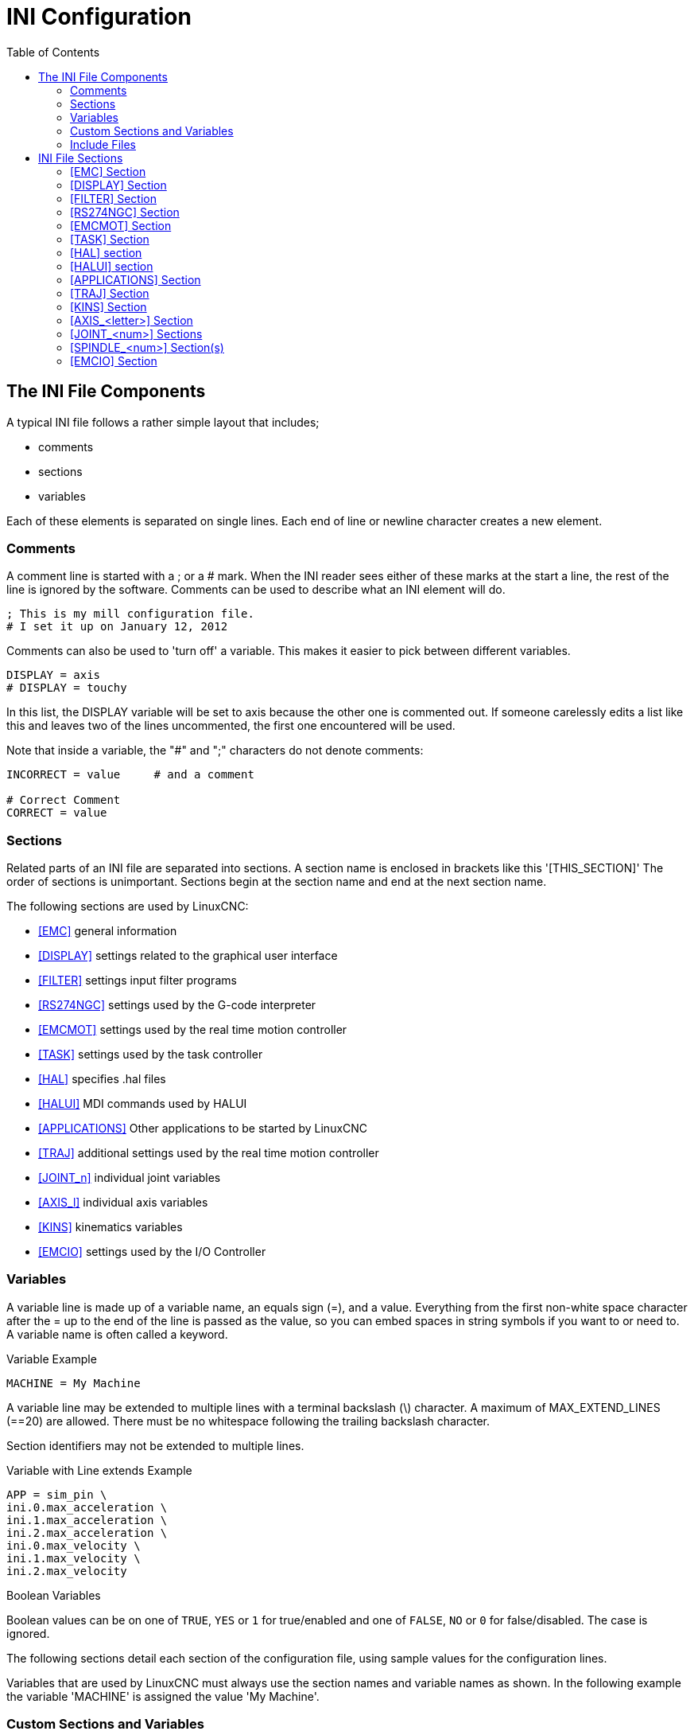 :lang: en
:toc:

[[cha:ini-configuration]]
= INI Configuration(((INI Configuration)))

// Custom lang highlight
// must come after the doc title, to work around a bug in asciidoc 8.6.6
:ini: {basebackend@docbook:'':ini}
:hal: {basebackend@docbook:'':hal}
:ngc: {basebackend@docbook:'':ngc}

== The INI File Components(((INI File,Components)))

A typical INI file follows a rather simple layout that includes;

* comments
* sections
* variables

Each of these elements is separated on single lines. Each end of line
or newline character creates a new element.

=== Comments(((INI File,Components,Comments)))

A comment line is started with a ; or a # mark. When the INI reader
sees either of these marks at the start a line, the rest of the line is
ignored by the software. Comments can be used to describe what an INI
element will do.

[source,{ini}]
----
; This is my mill configuration file.
# I set it up on January 12, 2012
----

Comments can also be used to 'turn off' a variable. This makes it easier
to pick between different variables.

[source,{ini}]
----
DISPLAY = axis
# DISPLAY = touchy
----

In this list, the DISPLAY variable will be set to axis because the
other one is commented out. If someone carelessly edits a list like
this and leaves two of the lines uncommented, the first one encountered
will be used.

Note that inside a variable, the "#" and ";" characters do not denote
comments:

[source,{ini}]
----
INCORRECT = value     # and a comment

# Correct Comment
CORRECT = value
----

[[sub:ini:sections]]
=== Sections(((INI File,Components,Sections)))

Related parts of an INI file are separated into sections.
A section name is enclosed in brackets like this '[THIS_SECTION]'
The order of sections is unimportant. Sections begin at the section
name and end at the next section name.

The following sections are used by LinuxCNC:

* <<sub:ini:sec:emc,[EMC]>> general information
* <<sub:ini:sec:display,[DISPLAY]>> settings related to the graphical user interface
* <<sub:ini:sec:filter,[FILTER]>> settings input filter programs
* <<sub:ini:sec:rs274ngc,[RS274NGC]>> settings used by the G-code interpreter
* <<sub:ini:sec:emcmot,[EMCMOT]>> settings used by the real time motion controller
* <<sub:ini:sec:task,[TASK]>> settings used by the task controller
* <<sub:ini:sec:hal,[HAL]>> specifies .hal files
* <<sub:ini:sec:halui,[HALUI]>> MDI commands used by HALUI
* <<sub:ini:sec:applications,[APPLICATIONS]>> Other applications to be started by LinuxCNC
* <<sub:ini:sec:traj,[TRAJ]>> additional settings used by the real time motion controller
* <<sub:ini:sec:joint-num,[JOINT_n]>> individual joint variables
* <<sub:ini:sec:axis-letter,[AXIS_l]>> individual axis variables
* <<sub:ini:sec:kins,[KINS]>> kinematics variables
* <<sub:ini:sec:emcio,[EMCIO]>> settings used by the I/O Controller

[[sub:ini:variables]]
=== Variables(((INI File,Components,Variables)))

A variable line is made up of a variable name, an equals sign (=), and
a value. Everything from the first non-white space character after the =
up to the end of the line is passed as the value, so you can embed
spaces in string symbols if you want to or need to. A variable name is
often called a keyword.

.Variable Example
[source,{ini}]
----
MACHINE = My Machine
----

A variable line may be extended to multiple lines with a terminal backslash (\)
character.  A maximum of MAX_EXTEND_LINES (==20) are allowed.  There must be no
whitespace following the trailing backslash character.

Section identifiers may not be extended to multiple lines.

.Variable with Line extends Example
[source,{ini}]
----
APP = sim_pin \
ini.0.max_acceleration \
ini.1.max_acceleration \
ini.2.max_acceleration \
ini.0.max_velocity \
ini.1.max_velocity \
ini.2.max_velocity
----

.Boolean Variables

Boolean values can be on one of `TRUE`, `YES` or `1` for true/enabled and one of `FALSE`, `NO` or `0` for false/disabled. The case is ignored.

The following sections detail each section of the configuration file,
using sample values for the configuration lines.

Variables that are used by LinuxCNC must always use the section
names and variable names as shown. In the following example the variable
'MACHINE' is assigned the value 'My Machine'.

[[sub:ini:custom]]
=== Custom Sections and Variables(((INI File,Components,Custom sections and variables)))

Most sample configurations use custom sections and variables to put all of the
settings into one location for convenience.

To add a custom variable to an existing LinuxCNC section, simply include
the variable in that section.

.Custom Variable Example
[source,{ini}]
----
[JOINT_0]
TYPE = LINEAR
...
SCALE = 16000
----

To introduce a custom section with its own variables, add the section
and variables to the INI file.

.Custom Section Example
[source,{ini}]
----
[PROBE]
Z_FEEDRATE = 50
Z_OFFSET = 12
Z_SAFE_DISTANCE = -10
----

To use the custom variables in your HAL file, put the section and
variable name in place of the value.

.HAL Example
[source,{hal}]
----
setp offset.1.offset [PROBE]Z_OFFSET
setp stepgen.0.position-scale [JOINT_0]SCALE
----

[NOTE]
The value stored in the variable must match the type specified by the
component pin.

To use the custom variables in G-code, use the global variable syntax
`#<_ini[section]variable>`. The following example shows a simple
Z-axis touch-off routine for a router or mill using a probe plate.

.G-code Example
[source,{ngc}]
----
G91
G38.2 Z#<_ini[probe]z_safe_distance> F#<_ini[probe]z_feedrate>
G90
G1 Z#5063
G10 L20 P0 Z#<_ini[probe]z_offset>
----

[[sub:ini:include]]
=== Include Files(((INI File,Components,Include)))

An INI file may include the contents of another file by using a #INCLUDE directive.

.#INCLUDE Format
[source,{ini}]
----
#INCLUDE filename
----

The filename can be specified as:

* a file in the same directory as the INI file
* a file located relative to the working directory
* an absolute file name (starts with a /)
* a user-home-relative file name (starts with a ~)

Multiple #INCLUDE directives are supported.

.#INCLUDE Examples
[source,{ini}]
----
#INCLUDE joint_0.inc
#INCLUDE ../parallel/joint_1.inc
#INCLUDE below/joint_2.inc
#INCLUDE /home/myusername/myincludes/display.inc
#INCLUDE ~/linuxcnc/myincludes/rs274ngc.inc
----

The #INCLUDE directives are supported for one level of expansion only -- an
included file may not include additional files.  The recommended file extension
is .inc.  Do not use a file extension of .ini for included files.

[[sec:ini:sections]]
== INI File Sections(((INI File,Sections)))

[[sub:ini:sec:emc]]
=== [EMC] Section(((INI File,Sections,[EMC] Section)))

* 'VERSION = 1.1' - The version number for the configuration. Any value other
  than 1.1 will cause the configuration checker to run and try to update the
  configuration to the new style joint axes type of configuration.
* 'MACHINE = My Controller' - This is the name of the controller, which is
  printed out at the top of most graphical interfaces. You can put whatever
  you want here as long as you make it a single line long.
* 'DEBUG = 0' - Debug level 0 means no messages will be printed when LinuxCNC is
  run from a <<faq:terminal,terminal>>. Debug flags are usually only useful to
  developers. See src/emc/nml_intf/debugflags.h for other settings.

[[sub:ini:sec:display]]
=== [DISPLAY] Section(((INI File,Sections,[DISPLAY] Section)))

Different user interface programs use different options, and not every
option is supported by every user interface. There are several interfaces,
like AXIS, GMOCCAPY, Touchy, QtVCP's QtDragon and Gscreen.
Axis is an interface for use with normal
computer and monitor, Touchy is for use with touch screens. GMOCCAPY
can be used both ways and offers also many connections for hardware controls.
Descriptions of the interfaces are in the Interfaces section of the
User Manual.

* 'DISPLAY = axis' - The file name of the executable providing the user
  interface to use. Prominent valid options are (all in lower case):
  'axis', 'touchy', 'gmoccapy', 'gscreen', 'tklinuxcnc', 'qtvcp',
  'qtvcp-qtdragon' or 'qtvcp-qtplasmac'.
* 'POSITION_OFFSET = RELATIVE' - The coordinate system (RELATIVE or MACHINE)
  to show on the DRO when the user interface starts. The RELATIVE coordinate
  system reflects the G92 and G5x coordinate offsets currently in effect.
* 'POSITION_FEEDBACK = COMMANDED' - The coordinate value (COMMANDED or ACTUAL)
  to show on the DRO when the user interface starts. In Axis this can be changed
  from the View menu. The COMMANDED position is the position requested by
  LinuxCNC. The ACTUAL position is the feedback position of the motors if they
  have feedback like most servo systems. Typically the COMMANDED value is used.
* 'DRO_FORMAT_MM = %+08.6f' - Override the default DRO formatting in metric
  mode (normally 3 decimal places, padded with spaces to 6 digits to the left).
  The example above will pad with zeros, display 6 decimal digits and force
  display of a + sign for positive numbers. Formatting follows Python practice.
  https://docs.python.org/2/library/string.html#format-specification-mini-language
  an error will be raised if the format can not accept a floating-point value.
* 'DRO_FORMAT_IN = % 4.1f' - Override the default DRO formatting in imperial
  mode (normally 4 decimal places, padded with spaces to 6 digits to the left).
  The example above will display only one decimal digit. Formatting follows
  Python practice.
  https://docs.python.org/2/library/string.html#format-specification-mini-language
  An error will be raised if the format can not accept a floating-point value.
* 'CONE_BASESIZE = .25' - Override the default cone/tool base size of .5 in
  the graphics display
* 'MAX_FEED_OVERRIDE = 1.2' - The maximum feed override the user may select.
  1.2 means 120% of the programmed feed rate.
* 'MIN_SPINDLE_OVERRIDE = 0.5' - The minimum spindle override the user may select.
  0.5 means 50% of the programmed spindle speed. (This is used to
  set the minimum spindle speed).
* 'MIN_SPINDLE_0_OVERRIDE = 0.5' - The minimum spindle override the user may select.
  0.5 means 50% of the programmed spindle speed.  (This is used to
  set the minimum spindle speed).
  On multi spindle machine there will be entries for each spindle number. Only used by the QtVCP based user interfaces.
* 'MAX_SPINDLE_OVERRIDE = 1.0' - The maximum spindle override the user may
  select. 1.0 means 100% of the programmed spindle speed.
* 'MAX_SPINDLE_0_OVERRIDE = 1.0' - The maximum feed override the user may select.
  1.2 means 120% of the programmed feed rate.
  On multi spindle machine there will be entries for each spindle number. Only used by the QtVCP based user interfaces.
* 'DEFAULT_SPINDLE_SPEED = 100' - The default spindle RPM when the spindle
  is started in manual mode. if this setting is not present, this
  defaults to 1 RPM for AXIS and 300 RPM for gmoccapy.
  - _deprecated_ - use the [SPINDLE_n] section instead
* 'DEFAULT_SPINDLE_0_SPEED = 100' - The default spindle RPM when the spindle
  is started in manual mode. On multi spindle machine there will be entries for each spindle number. Only used by the QtVCP based user interfaces.
  - _deprecated_ - use the [SPINDLE_n] section instead.
* 'SPINDLE_INCREMENT = 200' - The increment used when clicking increase/decrease buttons Only used by the QtVCP based user interfaces.
  - _deprecated_ - use the [SPINDLE_n] section instead.
* 'MIN_SPINDLE_0_SPEED = 1000' - The minimum RPM that can be manually selected.
  On multi spindle machine there will be entries for each spindle number. Only used by the QtVCP based user interfaces.
  - _deprecated_ - use the [SPINDLE_n] section instead.
* 'MAX_SPINDLE_0_SPEED = 20000' - The maximum RPM that can be manually selected.
  On multi spindle machine there will be entries for each spindle number. Only used by the QtVCP based user interfaces.
  - _deprecated_ - use the [SPINDLE_n] section instead.
* 'PROGRAM_PREFIX = ~/linuxcnc/nc_files' - The default location for G-code
  files and the location for user-defined M-codes. This location is searched
  for the file name before the subroutine path and user M path if specified
  in the [RS274NGC] section.
* 'INTRO_GRAPHIC = emc2.gif' - The image shown on the splash screen.
* 'INTRO_TIME = 5' - The maximum time to show the splash screen, in seconds.
* 'CYCLE_TIME = 100' - Cycle time of the Display GUI.
  Depending on the screen, this can be in seconds or ms (ms preferred).
  This is often the update rate rather then sleep time between updates.
  If the update time is not set right the screen can become unresponsive or very jerky.
  A value of 100ms (0.1 seconds) is a common setting though a range of 50 - 200ms (.05 - .2 seconds) may be useable.
  An under powered CPU may see improvement with a longer setting. Usually the default is fine.
* 'PREVIEW_TIMEOUT = 5' - Timeout (in seconds) for loading graphical preview of G-code. Currently AXIS only.

[NOTE]
The following [DISPLAY] items are used by GladeVCP and PyVCP, see the
<<gladevcp:embedding-tab,embedding a tab>> section of the GladeVCP Chapter
or the <<cha:pyvcp,PyVCP Chapter>> for more information.

* 'EMBED_TAB_NAME = GladeVCP demo'
* 'EMBED_TAB_COMMAND = halcmd loadusr -Wn gladevcp gladevcp -c gladevcp -x \{XID\} -u ./gladevcp/hitcounter.py ./gladevcp/manual-example.ui'
+
[NOTE]
====
Different user interface programs use different options, and not every
option is supported by every user interface.
See <<cha:axis-gui,AXIS GUI>> document for AXIS details.
See <<cha:gmoccapy,gmoccapy>> document for Gmoccapy details.
====

* 'DEFAULT_LINEAR_VELOCITY = .25' - The default velocity for linear jogs, in <<sub:ini:sec:traj,machine units>> per second.
* 'MIN_VELOCITY = .01' - The approximate lowest value the jog slider.
* 'MAX_LINEAR_VELOCITY = 1.0' - The maximum velocity for linear jogs, in machine units per second.
* 'MIN_LINEAR_VELOCITY = .01' - The approximate lowest value the jog slider.
* 'DEFAULT_ANGULAR_VELOCITY = .25' - The default velocity for angular jogs, in machine units per second.
* 'MIN_ANGULAR_VELOCITY = .01' - The approximate lowest value the angular jog slider.
* 'MAX_ANGULAR_VELOCITY = 1.0' - The maximum velocity for angular jogs, in machine units per second.
* 'INCREMENTS = 1 mm, .5 in, ...' - Defines the increments available for incremental jogs.
  The INCREMENTS can be used to override the default.
  The values can be decimal numbers (e.g., 0.1000) or fractional numbers (e.g., 1/16),
  optionally followed by a unit (cm, mm, um, inch, in or mil).
  If a unit is not specified the machine unit is assumed.
  Metric and imperial distances may be mixed:
  INCREMENTS = 1 inch, 1 mil, 1 cm, 1 mm, 1 um is a valid entry.
* 'GRIDS = 10 mm, 1 in, ...' - Defines the preset values for grid lines.
  The value is interpreted the same way as 'INCREMENTS'.
* 'OPEN_FILE = /full/path/to/file.ngc' - The file to show in the preview plot when AXIS starts.
  Use a blank string "" and no file will be loaded at start up.
  gmoccapy will not use this setting, as it offers a corresponding entry on its settings page.
* 'EDITOR = gedit' - The editor to use when selecting File > Edit to edit the G-code from the AXIS menu.
  This must be configured for this menu item to work.
  Another valid entry is gnome-terminal -e vim.
  This entry does not apply to gmoccapy, as gmoccapy has an integrated editor.
* 'TOOL_EDITOR = tooledit' - The editor to use when editing the tool table
  (for example by selecting "File > Edit tool table..." in Axis).
  Other valid entries are "gedit", "gnome-terminal -e vim", and "gvim".
  This entry does not apply to gmoccapy, as gmoccapy has an integrated editor.
* 'PYVCP = /filename.xml' - The PyVCP panel description file.
  See the <<cha:pyvcp,PyVCP Chapter>>for more information.
* 'PYVCP_POSITION = BOTTOM' - The placement of the PyVCP panel in the AXIS user interface.
  If this variable is omitted the panel will default to the right side. The only valid
  alternative is BOTTOM. See the <<cha:pyvcp,PyVCP Chapter>> for more information.
* 'LATHE = 1' - Any non-empty value (including "0") causes axis to use "lathe mode" with a top view and with Radius and Diameter on the DRO.
* 'BACK_TOOL_LATHE = 1' - Any non-empty value (including "0") causes axis to use "back tool lathe mode" with inverted X axis.
* 'FOAM = 1' - Any non-empty value (including "0") causes axis to change the display for foam-cutter mode.
* 'GEOMETRY = XYZABCUVW' - Controls the *preview* and *backplot* of motion.
  This item consists of a sequence of axis letters and control characters, optionally preceded with a "-" sign:

. The letters X, Y, Z specify translation along the named coordinate.
. The letters A, B, C specify rotation about the corresponding axes X, Y, Z.
. The letters U, V, W specify translation along the related axes X, Y, Z.
. Each letter specified must occur in [TRAJ]COORDINATES to have an effect.
. A "*-*" character preceding any letter inverts the direction of the operation.
. The translation and rotation operations are evaluated *right-to-left*.
  So using GEOMETRY=XYZBC specifies a C rotation followed by a B rotation
  followed by Z, Y, X translations.  (The ordering of consecutive translation
  letters is immaterial.)
. If the "*!*" special character appears anywhere in the sequence, rotations
  for the A, B, C axis letters respect the offsets (G5x, G92) applied to X, Y, Z.
. The proper GEOMETRY string depends on the machine configuration and
  the kinematics used to control it. The order of the letters is important.
  For example, rotating around C then B is different than rotating
  around B then C.
. Rotations are by default applied with respect to the machine origin.
  Example: GEOMETRY=CXYZ first translates the control point to X, Y, Z and then
  performs a C rotation about the Z axis centered at the machine origin.
. Rotations applied after translations may use the "*!*" provision to
  act with respect to the current machine offset. Example: GEOMETRY=!CXYZ
  translates the control point to the X, Y, Z position and then performs
  a C rotation about the machine origin displaced by the current G5x,G92
  X, Y, Z offsets.  (Changing offsets may require a program reload).
. UVW translation example: GEOMETRY=XYZUVW causes UVW to move in the
  coordinate system of the tool and XYZ to move in the coordinate system
  of the material.
. Foam-cutting machines (FOAM = 1) should specify "XY;UV" or leave the
  value blank even though this value is presently ignored in foam-cutter
  mode.
  A future version may define what ";" means, but if it does "XY;UV"
  will mean the same as the current foam default.

+
[NOTE]
If no [DISPLAY]GEOMETRY is included in the INI file, a default is provided
by the [DISPLAY]DISPLAY GUI program (typically "XYZABCUVW")

* 'ARCDIVISION = 64' - Set the quality of preview of arcs.
  Arcs are previewed by dividing them into a number of straight lines; a semicircle is divided into *ARCDIVISION* parts.
  Larger values give a more accurate preview, but take longer to load and result in a more sluggish display.
  Smaller values give a less accurate preview, but take less time to load and may result in a faster display.
  The default value of 64 means a circle of up to 3 inches will be displayed to within 1 mil (.03%).
* 'MDI_HISTORY_FILE =' - The name of a local MDI history file.
  If this is not specified Axis will save the MDI history in *.axis_mdi_history* in the user's home directory.
  This is useful if you have multiple configurations on one computer.
* 'JOG_AXES =' - The order in which jog keys are assigned to axis letters.
  The left and right arrows are assigned to the first axis letter, up and down to the second,
  page up/page down to the third, and left and right bracket to the fourth.
  If unspecified, the default is determined from the [TRAJ]COORDINATES, [DISPLAY]LATHE and [DISPLAY]FOAM values.
* 'JOG_INVERT =' - For each axis letter, the jog direction is inverted.
  The default is "X" for lathes and blank otherwise.
+
[NOTE]
The settings for 'JOG_AXES' and 'JOG_INVERT' apply to world mode jogging by axis coordinate letter
and are in effect while in world mode after successful homing.
When operating in joint mode prior to homing, keyboard jog keys are assigned in a fixed sequence:
left/right: joint0,
up/down: joint1, page up/page down: joint2, left/right bracket: joint3

* 'USER_COMMAND_FILE = mycommands.py' - The name of an optional, configuration-specific
  Python file sourced by the axis GUI instead of the user-specific file `~/.axisrc`.

[NOTE]
The following [DISPLAY] item is used by the TKLinuxCNC interface only.

* 'HELP_FILE = tklinucnc.txt' - Path to help file.

[[sub:ini:sec:filter]]
=== [FILTER] Section(((INI File,Sections,[FILTER] Section)))

AXIS and gmoccapy have the ability to send loaded files through a filter program.
This filter can do any desired task: Something as simple as making sure
the file ends with M2, or something as complicated as detecting whether
the input is a depth image, and generating G-code to mill the shape it
defines. The [FILTER] section of the INI file controls how filters
work. First, for each type of file, write a PROGRAM_EXTENSION line.
Then, specify the program to execute for each type of file. This
program is given the name of the input file as its first argument, and
must write RS274NGC code to standard output. This output is what will
be displayed in the text area, previewed in the display area, and
executed by LinuxCNC when Run.

* `PROGRAM_EXTENSION = .extension Description`

If your post processor outputs files in all caps you might want to add
the following line:

[source,{ini}]
----
PROGRAM_EXTENSION = .NGC XYZ Post Processor
----

The following lines add support for the image-to-G-code converter
included with LinuxCNC.

[source,{ini}]
----
PROGRAM_EXTENSION = .png,.gif,.jpg # Greyscale Depth Image
  png = image-to-gcode
  gif = image-to-gcode
  jpg = image-to-gcode
----

An example of a custom G-code converter located in the linuxcnc directory.

[source,{ini}]
----
PROGRAM_EXTENSION = .gcode 3D Printer
  gcode = /home/mill/linuxcnc/convert.py
----

NOTE: The program file associated with an extension must have either the full
path to the program or be located in a directory that is on the system path.

It is also possible to specify an interpreter:

[source,{ini}]
----
PROGRAM_EXTENSION = .py Python Script
  py = python
----

In this way, any Python script can be opened, and its output is
treated as G-code. One such example script is available at
nc_files/holecircle.py. This script creates G-code for drilling a
series of holes along the circumference of a circle. Many more G-code
generators are on the LinuxCNC Wiki site
http://wiki.linuxcnc.org/[http://wiki.linuxcnc.org/].

Python filters should use the print function to output the result to Axis.

This example program filters a file and adds a W axis to match the Z axis.
It depends on there being a space between each axis word to work.

[source,python]
----
#!/usr/bin/env python3

import sys

def main(argv):

  openfile = open(argv[0], 'r')
  file_in = openfile.readlines()
  openfile.close()

  file_out = []
  for line in file_in:
    # print(line)
    if line.find('Z') != -1:
      words = line.rstrip('\n')
      words = words.split(' ')
      newword = ''
      for i in words:
        if i[0] == 'Z':
          newword = 'W'+ i[1:]
      if len(newword) > 0:
        words.append(newword)
        newline = ' '.join(words)
        file_out.append(newline)
    else:
      file_out.append(line)
  for item in file_out:
    print("%s" % item)

if __name__ == "__main__":
  main(sys.argv[1:])
----

* `FILTER_PROGRESS=%d` +
  If the environment variable AXIS_PROGRESS_BAR is set, then lines
  written to stderr of the form above sets the AXIS progress bar to the given percentage. This feature
  should be used by any filter that runs for a long time.

[[sub:ini:sec:rs274ngc]]
=== [RS274NGC] Section(((INI File,Sections,[RS274NGC] Section)))

* 'PARAMETER_FILE = myfile.var' - (((PARAMETER FILE)))
  The file located in the same directory as the INI
  file which contains the parameters used by the interpreter (saved between runs).
* 'ORIENT_OFFSET = 0' - (((ORIENT OFFSET)))
  A float value added to the R word parameter of an <<mcode:m19,M19 Orient Spindle>> operation.
  Used to define an arbitrary zero position regardless of encoder mount orientation.
* 'RS274NGC_STARTUP_CODE = G17 G20 G40 G49 G64 P0.001 G80 G90 G92 G94 G97 G98' - (((RS274NGC STARTUP CODE)))
  A string of NC codes that the interpreter
  is initialized with. This is not a substitute for specifying modal
  G-codes at the top of each ngc file, because the modal codes of
  machines differ, and may be changed by G-code interpreted earlier in
  the session.
* 'SUBROUTINE_PATH = ncsubroutines:/tmp/testsubs:lathesubs:millsubs' - (((SUBROUTINE PATH)))
  Specifies a colon (:) separated list of up to 10
  directories to be searched when single-file subroutines are specified
  in G-code. These directories are searched after searching
  [DISPLAY]PROGRAM_PREFIX (if it is specified) and before searching
  [WIZARD]WIZARD_ROOT (if specified). The paths are searched in the order
  that they are listed. The first matching subroutine file
  found in the search is used. Directories are specified relative to the
  current directory for the INI file or as absolute paths. The list must
  contain no intervening whitespace.
* 'CENTER_ARC_RADIUS_TOLERANCE_INCH = n' Default 0.00005
* 'CENTER_ARC_RADIUS_TOLERANCE_MM = n' Default 0.00127
* 'USER_M_PATH = myfuncs:/tmp/mcodes:experimentalmcodes' - (((USER M PATH)))
  Specifies a list of colon (:) separated directories for user defined functions.
  Directories are specified relative to the current directory for the INI file or as absolute paths.
  The list must contain no intervening whitespace.
+
A search is made for each possible user defined function, typically
(M100-M199). The search order is:
+
. [DISPLAY]PROGRAM_PREFIX (if specified)
. If [DISPLAY]PROGRAM_PREFIX is not specified, search the default location: nc_files
. Then search each directory in the list [RS274NGC]USER_M_PATH
+
The first executable M1xx found in the search is used for each M1xx.

+
[NOTE]
The maximum number of USER_M_PATH directories is defined at compile time (typ: 'USER_DEFINED_FUNCTION_MAX_DIRS == 5').

* 'INI_VARS = 1' Default 1 +
  Allows G-code programs to read values from the INI file using the format #<_ini[section]name>.
  See <<sec:overview-parameters,G-code Parameters>>.
* 'HAL_PIN_VARS = 1' Default 1 +
  Allows G-code programs to read the values of HAL pins using the format #<_hal[HAL item]>.
  Variable access is read-only.
  See <<sec:overview-parameters,G-code Parameters>> for more details and an important caveat.
* 'RETAIN_G43 = 0' Default 0 +
  When set, you can  turn on G43 after loading the first tool, and then not worry about it through the program.
  When you finally unload the last tool, G43 mode is canceled.
* 'OWORD_NARGS = 0' Default 0 +
  If this feature is enabled then a called subroutine can determine the
  number of actual positional parameters passed by inspecting the +#<n_args>+ parameter.
* 'NO_DOWNCASE_OWORD = 0' Default 0 +
  Preserve case in O-word names within comments if set, enables reading of
  mixed-case HAL items in structured comments like '(debug, #<_hal[MixedCaseItem])'.
* 'OWORD_WARNONLY = 0' Default 0 +
  Warn rather than error in case of errors in O-word subroutines.

* 'DISABLE_G92_PERSISTENCE = 0' Default 0
  Allow to clear the G92 offset automatically when config start-up.

* 'DISABLE_FANUC_STYLE_SUB = 0' Default 0
  If there is reason to disable Fanuc subroutines set it to 1.

[NOTE]
====
The above six options were controlled by the 'FEATURES' bitmask
in versions of LinuxCNC prior to 2.8. This INI tag will no longer work. +
For reference:
----
FEATURES & 0x1  -> RETAIN_G43
FEATURES & 0x2  -> OWORD_NARGS
FEATURES & 0x4  -> INI_VARS
FEATURES & 0x8  -> HAL_PIN_VARS
FEATURES & 0x10 -> NO_DOWNCASE_OWORD
FEATURES & 0x20 -> OWORD_WARNONLY
----
====

[NOTE]
[WIZARD]WIZARD_ROOT is a valid search path but the Wizard has not been fully
implemented and the results of using it are unpredictable.

* 'LOG_LEVEL = 0' Default 0
  Specify the log_level (default: -1)

* 'LOG_FILE = file-name.log'
  For specify the file used for log the data.

* 'REMAP=M400 modalgroup=10 argspec=Pq ngc=myprocedure'
  See <<cha:remap,Remap Extending G-code>> chapter for details.
* 'ON_ABORT_COMMAND=O <on_abort> call'
  See <<cha:remap,Remap Extending G-code>> chapter for details.

[[sub:ini:sec:emcmot]]
=== [EMCMOT] Section(((INI File,Sections,[EMCMOT] Section)))

This section is a custom section and is not used by LinuxCNC directly. Most
configurations use values from this section to load the motion controller. For
more information on the motion controller see the <<sec:motion,Motion>>
section.

* 'EMCMOT = motmod' - the motion controller name is typically used here.
* 'BASE_PERIOD = 50000' - the 'Base' task period in nanoseconds.
* 'SERVO_PERIOD = 1000000' - This is the "Servo" task period in nanoseconds.
* 'TRAJ_PERIOD = 100000' - This is the 'Trajectory Planner' task period in
  nanoseconds.
* 'COMM_TIMEOUT = 1.0' - Number of seconds to wait for Motion (the
  realtime part of the motion controller) to acknowledge receipt of
  messages from Task (the non-realtime part of the motion controller).
* HOMEMOD = alternate_homing_module [home_parms=value]
  The HOMEMOD variable is optional.  If specified, use a specified (user-built)
  module instead of the default (homemod).  Module parameters (home_parms) may be
  included if supported by the named module.  The setting may be overridden
  from the command line using the -m option ($ linuxcnc -h)

[[sub:ini:sec:task]]
=== [TASK] Section(((INI File,Sections,[TASK] Section)))

* 'TASK = milltask' -
  Specifies the name of the 'task' executable. The 'task' executable does various
  things, such as communicate with the UIs over NML, communicate with the
  realtime motion planner over non-HAL shared memory, and interpret G-code.
  Currently there is only one task executable that makes sense for
  99.9% of users, milltask.
* 'CYCLE_TIME = 0.010' -
  The period, in seconds, at which TASK will run. This parameter
  affects the polling interval when waiting for motion to complete, when
  executing a pause instruction, and when accepting a command from a user
  interface. There is usually no need to change this number.

[[sub:ini:sec:hal]]
=== [HAL] section(((INI File,Sections,[HAL] Section)))

* 'HALFILE = example.hal' - Execute the file 'example.hal' at start up.
+
--
If 'HALFILE' is specified multiple times, the files are executed in the order they appear in the INI file.
Almost all configurations will have at least one 'HALFILE', and stepper
systems typically have two such files, one which specifies the generic
stepper configuration ('core_stepper.hal') and one which specifies
the machine pin out ('xxx_pinout.hal').

HALFILES are found using a search.
If the named file is found in the directory containing the INI file, it is used.
If the named file is not found in this INI file directory, a search is made using a system library of HAL files.

If LinuxCNC is started with the `linuxcnc` script using the "`-H dirname`" option,
the specified dirname is prepended to the search described above so that
"dirname" is searched first.  The "`-H dirname`" option may be specified more
than once, directories are prepended in order.

A HALFILE may also be specified as an absolute path (when the name starts with
a '/' character).  Absolute paths are not recommended as their use may limit
relocation of configurations.
--
* 'HALFILE = texample.tcl [arg1 [arg2] ...]' - Execute the tcl file 'texample.tcl'
  at start up with arg1, arg2, etc as argv list.  Files with a .tcl suffix are
  processed as above but use haltcl for processing  See the
  <<cha:haltcl,HALTCL Chapter>> for more information.
* 'HALFILE = LIB:sys_example.hal' - Execute the system library file 'sys_example.hal' at start up.
  Explicit use of the LIB: prefix causes use of the system library HALFILE without searching the INI file directory.
* 'HALFILE = LIB:sys_texample.tcl [arg1 [arg2 ...]]' - Execute the system library file 'sys_texample.tcl' at start up.
  Explicit use of the LIB: prefix causes use of the system library HALFILE without searching the INI file directory.

HALFILE items specify files that loadrt HAL components and make signal
connections between component pins.  Common mistakes are 1) omission of the
addf statement needed to add a component's function(s) to a thread, 2)
incomplete signal (net) specifiers.  Omission of required addf statements is
almost always an error.  Signals usually include one or more input
connections and a single output (but both are not strictly required).
A system library file is provided to make checks for these conditions and
report to stdout and in a popup GUI:

[source,{ini}]
----
HALFILE = LIB:halcheck.tcl [nopopup]
----

[NOTE]
The LIB:halcheck.tcl line should be the last [HAL]HALFILE.
Specify the 'nopopup' option to suppress the popup message and allow immediate starting.
Connections made using a POSTGUI_HALFILE are not checked.

* 'TWOPASS = ON' - Use twopass processing for loading HAL components.
  With TWOPASS processing, [HAL]HALFILE= lines are processed in two passes.
  In the first pass (pass0), all HALFILES are read and multiple appearances of loadrt and loadusr commands are accumulated.
  These accumulated load commands are executed at the end of pass0.
  This accumulation allows load lines to be specified more than once for a given component (provided the names= names used are unique on each use).
  In the second pass (pass1), the HALFILES are reread and all commands except the previously executed load commands are executed.
* 'TWOPASS = nodelete verbose' - The TWOPASS feature can be activated with any non-null string including the keywords verbose and nodelete.
  The verbose keyword causes printing of details to stdout.
  The nodelete keyword preserves temporary files in /tmp.

For more information see the <<cha:hal-twopass,HAL TWOPASS>> chapter.

* 'HALCMD = command' - Execute 'command' as a single HAL command.
  If 'HALCMD' is specified multiple times, the commands are executed in the order
  they appear in the INI file.
  'HALCMD' lines are executed after all 'HALFILE' lines.
* 'SHUTDOWN = shutdown.hal' - Execute the file 'shutdown.hal' when LinuxCNC is exiting.
  Depending on the hardware drivers used, this may make it possible to set outputs to
  defined values when LinuxCNC is exited normally. However, because there is
  no guarantee this file will be executed (for instance, in the case of a
  computer crash) it is not a replacement for a proper physical e-stop
  chain or other protections against software failure.
* 'POSTGUI_HALFILE = example2.hal' - Execute 'example2.hal' after the GUI has created its HAL pins.
  Some GUIs create HAL pins and support the use of a postgui halfile to use them.
  GUIs that support postgui HAL files include Touchy, Axis, Gscreen, and gmoccapy. +
  See section <<sec:pyvcp-with-axis,pyVCP with Axis>> for more information.
* 'HALUI = halui' - adds the HAL user interface pins. +
  For more information see the <<cha:hal-user-interface,HAL User Interface>> chapter.

[[sub:ini:sec:halui]]
=== [HALUI] section(((INI File,Sections,[HALUI] Section)))

* 'MDI_COMMAND = G53 G0 X0 Y0 Z0' -
  An MDI command can be executed by using halui.mdi-command-00. Increment
  the number for each command listed in the [HALUI] section.

[[sub:ini:sec:applications]]
=== [APPLICATIONS] Section(((INI File,Sections,[APPLICATIONS] Section)))

LinuxCNC can start other applications before the specified GUI is started.
The applications can be started after a specified delay to allow for
GUI-dependent actions (like creating GUI-specific HAL pins).

* 'DELAY = value' - seconds to wait beore starting other applications.
  A delay may be needed if an application has dependencies on [HAL]POSTGUI_HALFILE actions or GUI-created HAL pins
  (default DELAY=0).
* 'APP = appname [arg1 [arg2 ...]]' - Application to be started.
  This specification can be included multiple times.
  The appname can be explicitly named as an absolute or tilde specified filename (first character is / or ~),
  a relative filename (first characters of filename are ./), or as a file in the inifile directory.
  If no executable file is found using these names, then the user search PATH is used to find the application. +
  Examples:
** Simulate inputs to HAL pins for testing (using sim_pin -- a simple GUI to set inputs to parameters,
   unconnected pins, or signals with no writers):
+
[source,{ini}]
----
APP = sim_pin motion.probe-input halui.abort motion.analog-in-00
----
** Invoke halshow with a previuosly saved watchlist.
   Since LinuxCNC sets the working directory to the directory for the INI file,
   you can refer to files in that directory (example: my.halshow):
+
[source,{ini}]
----
APP = halshow my.halshow
----
** Alternatively, a watchlist file identified with a full pathname could be specified:
+
[source,{ini}]
----
APP = halshow ~/saved_shows/spindle.halshow
----
** Open halscope using a previously saved configuration:
+
[source,{ini}]
----
APP = halscope -i my.halscope
----

[[sub:ini:sec:traj]]
=== [TRAJ] Section(((INI File,Sections,[TRAJ] Section)))

[WARNING]
====
The new Trajectory Planner (TP) is on by default.
If you have no TP settings in your [TRAJ] section - LinuxCNC defaults to: +
ARC_BLEND_ENABLE = 1 +
ARC_BLEND_FALLBACK_ENABLE = 0 +
ARC_BLEND_OPTIMIZATION_DEPTH = 50 +
ARC_BLEND_GAP_CYCLES = 4 +
ARC_BLEND_RAMP_FREQ = 100
====

The [TRAJ] section contains general parameters for the trajectory
planning module in 'motion'.

* 'ARC_BLEND_ENABLE = 1' - Turn on new TP.
  If set to 0 TP uses parabolic blending (1 segment look ahead).
  Default value 1.
* 'ARC_BLEND_FALLBACK_ENABLE = 0' - Optionally fall back to parabolic blends if the estimated speed is faster.
  However, this estimate is rough, and it seems that just disabling it gives better performance.
  Default value 0.
* 'ARC_BLEND_OPTIMIZATION_DEPTH = 50' - Look ahead depth in number of segments.
+
To expand on this a bit, you can choose this value somewhat arbitrarily.
Here's a formula to estimate how much 'depth' you need for a particular
config:
+
----
# n = v_max / (2.0 * a_max * t_c)
# where:
# n = optimization depth
# v_max = max axis velocity (UU / sec)
# a_max = max axis acceleration (UU / sec)
# t_c = servo period (seconds)
----
+
So, a machine with a maximum axis velocity of 10 IPS, a max acceleration
of 100 IPS^2^, and a servo period of 0.001 s would need:
+
10 / (2.0 * 100 * 0.001) = 50 segments to always reach maximum velocity
along the fastest axis.
+
In practice, this number isn't that important to tune, since the
look ahead rarely needs the full depth unless you have lots of very short
segments. If during testing, you notice strange slowdowns and can't
figure out where they come from, first try increasing this depth using
the formula above.
+
If you still see strange slowdowns, it may be because you have short
segments in the program. If this is the case, try adding a small
tolerance for Naive CAM detection. A good rule of thumb is this:
+
----
# min_length ~= v_req * t_c
# where:
# v_req = desired velocity in UU / sec
# t_c = servo period (seconds)
----
+
If you want to travel along a path at 1 IPS = 60 IPM, and your servo
period is 0.001 sec, then any segments shorter than min_length will slow
the path down. If you set Naive CAM tolerance to around this min length,
overly short segments will be combined together to eliminate this
bottleneck. Of course, setting the tolerance too high means big path
deviations, so you have to play with it a bit to find a good value. I'd
start at 1/2 of the min_length, then work up as needed.
* 'ARC_BLEND_GAP_CYCLES = 4' How short the previous segment must be before the trajectory planner 'consumes' it.
+
Often, a circular arc blend will leave short line segments in between
the blends. Since the geometry has to be circular, we can't blend over
all of a line if the next one is a little shorter. Since the trajectory
planner has to touch each segment at least once, it means that very tiny
segments will slow things down significantly. My fix to this way to
"consume" the short segment by making it a part of the blend arc. Since
the line+blend is one segment, we don't have to slow down to hit the
very short segment. Likely, you won't need to touch this setting.
* 'ARC_BLEND_RAMP_FREQ = 20' - This is a 'cutoff' frequency for using ramped velocity.
+
'Ramped velocity' in this case just means constant acceleration over the whole segment.
This is less optimal than a trapezoidal velocity profile, since the acceleration is not maximized.
However, if the segment is short enough, there isn't enough time to accelerate much before we hit the next segment.
Recall the short line segments from the previous example.
Since they're lines, there's no cornering acceleration, so we're free to accelerate up to the requested speed.
However, if this line is between two arcs, then it will have to quickly decelerate again to be within the maximum speed of the next segment.
This means that we have a spike of acceleration, then a spike of deceleration, causing a large jerk, for very little performance gain.
This setting is a way to eliminate this jerk for short segments.
+
Basically, if a segment will complete in less time than 1 /
ARC_BLEND_RAMP_FREQ, we don't bother with a trapezoidal velocity profile
on that segment, and use constant acceleration. (Setting
ARC_BLEND_RAMP_FREQ = 1000 is equivalent to always using trapezoidal
acceleration, if the servo loop is 1 kHz).
+
You can characterize the worst-case loss of performance by comparing the
velocity that a trapezoidal profile reaches vs. the ramp:
+
----
# v_ripple = a_max / (4.0 * f)
# where:
# v_ripple = average velocity "loss" due to ramping
# a_max = max axis acceleration
# f = cutoff frequency from INI
----
+
For the aforementioned machine, the ripple for a 20 Hz cutoff frequency
is 100 / (4 * 20) = 1.25 IPS. This seems high, but keep in mind that it
is only a worst-case estimate. In reality , the trapezoidal motion
profile is limited by other factors, such as normal acceleration or
requested velocity, and so the actual performance loss should be much
smaller. Increasing the cutoff frequency can squeeze out more
performance, but make the motion rougher due to acceleration
discontinuities. A value in the range 20 Hz to 200 Hz should be reasonable
to start.

Finally, no amount of tweaking will speed up a tool path with lots of
small, tight corners, since you're limited by cornering acceleration.

* 'SPINDLES = 3' - The number of spindles to support. It is imperative that this
  number matches the "num_spindles" parameter passed to the motion module.
* 'COORDINATES = X Y Z' - The names of the axes being controlled.
  Only X, Y, Z, A, B, C, U, V, W are valid. Only axes named in 'COORDINATES'
  are accepted in G-code.  It is permitted to write an axis name more than
  once (e.g., X Y Y Z for a gantry machine).
  For the common 'trivkins kinematics', joint numbers are assigned in sequence
  according to the trivkins parameter 'coordinates='.  So, for trivkins
  'coordinates=xz', joint0 corresponds to X and joint1 corresponds to Z.
  See the kinematics man page ('$ man kins') for information on
  trivkins and other kinematics modules.
* 'LINEAR_UNITS = <units>' - (((LINEAR UNITS))) Specifies the 'machine units' for linear axes.
  Possible choices are mm or inch.
  This does not affect the linear units in NC code (the G20 and G21 words do this).
* 'ANGULAR_UNITS = <units>' - (((ANGULAR UNITS))) Specifies the 'machine units' for rotational axes.
  Possible choices are 'deg', 'degree' (360 per circle), 'rad', 'radian'
  (2*π per circle), 'grad', or 'gon' (400 per circle).
  This does not affect the angular units of NC code. In RS274NGC, A-, B- and C- words are always expressed in degrees.
* 'DEFAULT_LINEAR_VELOCITY = 0.0167' - The initial rate for jogs of linear axes, in
  machine units per second. The value shown in 'Axis' equals machine units per minute.
* 'DEFAULT_LINEAR_ACCELERATION = 2.0' - In machines with nontrivial kinematics, the acceleration used
  for "teleop" (Cartesian space) jogs, in 'machine units' per second per second.
* 'MAX_LINEAR_VELOCITY = 5.0' - (((MAX VELOCITY))) The maximum velocity for any axis or coordinated
  move, in 'machine units' per second.
  The value shown equals 300 units per minute.
* 'MAX_LINEAR_ACCELERATION = 20.0' - (((MAX ACCELERATION))) The maximum acceleration for any axis or
  coordinated axis move, in 'machine units' per second per second.
* 'POSITION_FILE = position.txt' - If set to a non-empty value, the joint positions are stored between
  runs in this file.
  This allows the machine to start with the same coordinates it had on shutdown.
  This assumes there was no movement of the machine while powered off.
  If unset, joint positions are not stored and will begin at 0 each time LinuxCNC is started.
  This can help on smaller machines without home switches.
  If using the Mesa resolver interface this file can be used to emulate absolute encoders and eliminate
  the need for homing (with no loss of accuracy).
  See the hostmot2 manpage for more details.
* 'NO_FORCE_HOMING = 1' - The default behavior is for LinuxCNC to force the
  user to home the machine before any MDI command or a program is run.
  Normally, only jogging is allowed before homing.  For configurations using
  identity kinematics, setting NO_FORCE_HOMING = 1 allows the user to make
  MDI moves and run programs without homing the machine first. Interfaces
  using identity kinematics without homing ability will need to have this
  option set to 1.

[WARNING]
====
LinuxCNC will not know your joint travel limits when using 'NO_FORCE_HOMING = 1'.
====

* 'HOME = 0 0 0 0 0 0 0 0 0' - World home position needed for kinematics modules
  that compute world coordinates using kinematicsForward() when switching
  from joint to teleop mode.  Up to nine coordinate values (X Y Z A B C U V W)
  may be specified, unused trailing items may be omitted. This value is only
  used for machines with nontrivial kinematics. On machines with trivial
  kinematics (mill, lathe, gantry types) this value is ignored.
  Note: the sim hexapod config requires a non-zero value for the Z coordinate.
* 'TPMOD = alternate_trajectory_planning module' [tp_parms=value] +
  The TPMOD variable is optional.  If specified, use a specified (user-built)
  module instead of the default (tpmod).  Module parameters (tp_parms) may be
  included if supported by the named module.  The setting may be overridden
  from the command line using the -t option ($ linuxcnc -h).
* 'NO_PROBE_JOG_ERROR = 0' - Allow to bypass probe tripped check when you jog manually.
* 'NO_PROBE_HOME_ERROR = 0' - Allow to bypass probe tripped check when homing is in progress.


[[sub:ini:sec:kins]]
=== [KINS] Section(((INI File,Sections,KINS Section)))

* 'JOINTS = 3' - Specifies the number of joints (motors) in the system.
  For example, a trivkins XYZ machine with a single motor for each axis has 3 joints.
  A gantry machine with one motor on each of two of the axes, and two motors on the third axis, has 4 joints.
  (This config variable may be used by a GUI to set the number of joints (num_joints) specified to the motion module (motmod)).
* 'KINEMATICS = trivkins' - Specify a kinematics module for the motion module.
  Guis may use this variable to specify the loadrt line in HAL files for the motmod module.
  For more information on kinematics modules see the manpage: '$ man kins'

[[sub:ini:sec:axis-letter]]
=== [AXIS_<letter>] Section(((INI File,Sections,[AXIS_<letter>] Sections)))

The <letter> specifies one of: X Y Z A B C U V W

* 'MAX_VELOCITY = 1.2' - Maximum velocity for this axis in <<sub:ini:sec:traj,machine units>> per second.
* 'MAX_ACCELERATION = 20.0' - Maximum acceleration for this axis in machine units per second squared.
* 'MIN_LIMIT = -1000' - (((MIN LIMIT))) The minimum limit (soft limit) for axis motion, in machine units.
  When this limit is exceeded, the controller aborts axis motion.
  The axis must be homed before MIN_LIMIT is in force.
  For a rotary axis (A,B,C typ)  with unlimited rotation having no MIN_LIMIT
  for that axis in the [AXIS_<letter>] section a value of -1e99 is used.
* 'MAX_LIMIT = 1000' - (((MAX LIMIT))) The maximum limit (soft limit) for axis motion, in machine units.
  When this limit is exceeded, the controller aborts axis motion.
  The axis must be homed before MAX_LIMIT is in force.
  For a rotary axis (A,B,C typ) with unlimited rotation having no MAX_LIMIT
  for that axis in the [AXIS_<letter>] section a value of 1e99 is used.
* 'WRAPPED_ROTARY = 1' - When this is set to 1 for an ANGULAR axis the axis will move 0-359.999 degrees.
  Positive Numbers will move the axis in a positive direction and negative numbers will move the axis in the negative direction.
* 'LOCKING_INDEXER_JOINT = 4' - This value selects a joint to use for a locking indexer for the specified axis <letter>.
  In this example, the joint is 4 which would correspond to the B axis for a XYZAB system with trivkins (identity) kinematics.
  When set, a G0 move for this axis will initiate an unlock with the joint.4.unlock pin then wait for the joint.4.is-unlocked pin then move
  the joint at the rapid rate for that joint.
  After the move the joint.4.unlock will be false and motion will wait for joint.4.is-unlocked to go false.
  Moving with other joints is not allowed when moving a locked rotary joint.
  To create the unlock pins, use the motmod parameter:
+
[source,{ini}]
----
unlock_joints_mask=jointmask
----
+
The jointmask bits are: (LSB)0:joint0, 1:joint1, 2:joint2, ...
+
Example: `loadrt motmod ... unlock_joints_mask=0x38`
creates unlock  pins for joints 3,4,5
* 'OFFSET_AV_RATIO = 0.1' - If nonzero, this item enables the use of HAL input pins for external axis offsets:
+
[source,{ini}]
----
axis.<letter>.eoffset-enable
axis.<letter>.eoffset-count
axis.<letter>.eoffset-scale
----

See the chapter: <<cha:external-offsets,'External Axis Offsets'>> for
usage information.

[[sub:ini:sec:joint-num]]
=== [JOINT_<num>] Sections(((INI File,Sections,[JOINT_<num>] Sections)))

The <num> specifies the joint number 0 ... (num_joints-1)
The value of 'num_joints' is set by [KINS]JOINTS=

The [JOINT_0], [JOINT_1], etc. sections contains general parameters for
the individual components in the joint control module. The joint section
names begin numbering at 0, and run through the number of joints
specified in the [KINS]JOINTS entry minus 1.

Typically (for systems using 'trivkins kinematics', there is a 1:1
correspondence between a joint and an axis coordinate letter):

* JOINT_0 = X
* JOINT_1 = Y
* JOINT_2 = Z
* JOINT_3 = A
* JOINT_4 = B
* JOINT_5 = C
* JOINT_6 = U
* JOINT_7 = V
* JOINT_8 = W

Other kinematics modules with identity kinematics are available to support
configurations with partial sets of axes.  For example, using trivkins
with coordinates=XZ, the joint-axes relationships are:

* JOINT_0 = X
* JOINT_1 = Z

For more information on kinematics modules see the manpage: '$ man kins'

* 'TYPE = LINEAR' - The type of joint, either LINEAR or ANGULAR.
* 'UNITS = INCH' - (((UNITS)))
  If specified, this setting overrides the related [TRAJ] UNITS setting.
  (e.g., [TRAJ]LINEAR_UNITS if the TYPE of this joint is LINEAR,
  [TRAJ]ANGULAR_UNITS if the TYPE of this joint is ANGULAR)
* 'MAX_VELOCITY = 1.2' - Maximum velocity for this joint in <<sub:ini:sec:traj,machine units>> per second.
* 'MAX_ACCELERATION = 20.0' -
  Maximum acceleration for this joint in machine units per second squared.
* 'BACKLASH = 0.0000' - (((Backlash))) Backlash in machine units.
  Backlash compensation value can be used to make up for small deficiencies in the hardware used to drive an joint.
  If backlash is added to an joint and you are using steppers the STEPGEN_MAXACCEL must be increased to 1.5 to 2 times the MAX_ACCELERATION for the joint.
  Excessive backlash compensation can cause an joint to jerk as it changes direction.
  If a COMP_FILE is specified for a joint BACKLASH is not used.
// add a link to machine units
* 'COMP_FILE = file.extension' - (((Compensation)))
  The compensation file consists of map of position information for the joint.
  Compensation file values are in machine units.
  Each set of values are are on one line separated by a space.
  The first value is the nominal value (the commanded position).
  The second and third values depend on the setting of COMP_FILE_TYPE.
  Points in between nominal values are interpolated between the two nominals.
  Compensation files must start with the smallest nominal and be in ascending order to the largest value of nominals.
  File names are case sensitive and can contain letters and/or numbers.
  Currently the limit inside LinuxCNC is for 256 triplets per joint.
+
If COMP_FILE is specified for a joint, BACKLASH is not used.

* 'COMP_FILE_TYPE = 0 or 1' - Specifies the type of compensation file.
  The first value is the nominal (commanded) position for both types. +
  A 'COMP_FILE_TYPE' must be specified for each 'COMP_FILE'.
** 'Type 0:' The second value specifies the actual position as the joint is moving
   in the positive direction (increasing value) and the third value specifies
   the actual position as the joint is moving in the negative direction
   (decreasing value).
+
.Type 0 Example
----
-1.000 -1.005 -0.995
0.000 0.002 -0.003
1.000 1.003 0.998
----

** 'Type 1:' The second value specifies positive offset from nominal while
   traveling in the positive direction. The third value specifies the negative
   offset from nominal while traveling in a negative direction.
+
.Type 1 Example
----
-1.000 0.005 -0.005
0.000 0.002 -0.003
1.000 0.003 -0.004
----

* 'MIN_LIMIT = -1000' - (((MIN LIMIT)))
  The minimum limit for joint motion, in machine units.
  When this limit is reached, the controller aborts joint motion.
  For a rotary joint with unlimited rotation having no MIN_LIMIT for that joint in the [JOINT_N] section a the value -1e99 is used.
* 'MAX_LIMIT = 1000' - (((MAX LIMIT)))
  The maximum limit for joint motion, in machine units.
  When this limit is reached, the controller aborts joint motion.
  For a rotary joint with unlimited rotation having no MAX_LIMIT for that joint in the [JOINT_N] section a the value 1e99 is used.

[NOTE]
====
For *identity* kinematics, the [JOINT_N]MIN_LIMIT,MAX_LIMIT settings must equal
or exceed the corresponding (one-to-one identity) [AXIS_L] limits.  These
settings are verified at startup when the trivkins kinematics modules is
specified.
====

[NOTE]
====
The [JOINT_N]MIN_LIMIT, MAX_LIMIT settings are enforced while jogging in joint
mode prior to homing.  After homing, [AXIS_L]MIN_LIMIT,MAX_LIMIT coordinate
limits are used as constraints for axis (coordinate letter) jogging and
by the trajectory planning used for G-code moves (programs and MDI commands).
The trajectory planner works in Cartesian space (XYZABCUVW) and has no
information about the motion of joints implemented by *any* kinematics module.
It is possible for joint limit violations to occur for G-code that obeys
trajectory planning position limits when non identity kinematics are used.  The
motion module always detects joint position limit violations and faults if they
occur during the execution of G-code commands.  See also related github issue
#97.
====

* 'MIN_FERROR = 0.010' - (((MIN FERROR)))
  This is the value in machine units by which the joint is permitted to deviate from commanded position at very low speeds.
  If MIN_FERROR is smaller than FERROR, the two produce a ramp of error trip points.
  You could think of this as a graph where one dimension is speed and the other is permitted following error.
  As speed increases the amount of following error also increases toward the FERROR value.
* 'FERROR = 1.0' - (((FERROR))) FERROR is the maximum allowable following error,
  in machine units. If the difference between commanded and sensed position
  exceeds this amount, the controller disables servo calculations, sets all
  the outputs to 0.0, and disables the amplifiers. If MIN_FERROR is present in
  the .ini file, velocity-proportional following errors are used. Here, the
  maximum allowable following error is proportional to the speed, with FERROR
  applying to the rapid rate set by [TRAJ]MAX_VELOCITY, and proportionally
  smaller following errors for slower speeds. The maximum allowable following
  error will always be greater than MIN_FERROR. This prevents small following
  errors for stationary axes from inadvertently aborting motion. Small
  following errors will always be present due to vibration, etc.
* 'LOCKING_INDEXER = 1' - Indicates the joint is used as a locking indexer.

==== Homing

These parameters are Homing related, for a better explanation read the
<<cha:homing-configuration,Homing Configuration>> Chapter.

* 'HOME = 0.0' - The position that the joint will go to upon completion
  of the homing sequence.
* 'HOME_OFFSET = 0.0' -
  The joint position of the home switch or index pulse, in <<sub:ini:sec:traj,machine units>>.
  When the home point is found during the homing process, this is the position that is assigned to that point.
  When sharing home and limit switches and using a home sequence that will leave the home/limit switch
  in the toggled state the home offset can be used define the home switch position
  to be other than 0 if your HOME position is desired to be 0.
* 'HOME_SEARCH_VEL = 0.0' - (((HOME SEARCH VEL))) Initial homing velocity in machine units per second.
  Sign denotes direction of travel.
  A value of zero means assume that the current location is the home position for the machine.
  If your machine has no home switches you will want to leave this value at zero.
* 'HOME_LATCH_VEL = 0.0' -
  Homing velocity in machine units per second to the home switch latch position.
  Sign denotes direction of travel.
* 'HOME_FINAL_VEL = 0.0' -
  Velocity in machine units per second from home latch position to home position.
  If left at 0 or not included in the joint rapid velocity is used.
  Must be a positive number.
* 'HOME_USE_INDEX = NO' -
  If the encoder used for this joint has an index pulse, and the motion
  card has provision for this signal you may set it to yes.
  When it is yes, it will affect the kind of home pattern used.
  Currently, you can't home to index with steppers unless you're using StepGen in velocity mode and PID.
* 'HOME_INDEX_NO_ENCODER_RESET = NO' -
  Use YES if the encoder used for this joint does not reset its counter when
  an index pulse is detected after assertion of the joint index_enable HAL pin.
  Applicable only for HOME_USE_INDEX = YES.
* 'HOME_IGNORE_LIMITS = NO' -
  When you use the limit switch as a home switch and the limit switch this should be set to YES.
  When set to YES the limit switch for this joint is ignored when homing.
  You must configure your homing so that at the end of your home move the home/limit
  switch is not in the toggled state you will get a limit switch error after the home move.
* 'HOME_IS_SHARED = <n>' -
  If the home input is shared by more than one joint set <n> to 1 to prevent homing
  from starting if the one of the shared switches is already closed.
  Set <n> to 0 to permit homing if a switch is closed.
* 'HOME_ABSOLUTE_ENCODER = 0 | 1 | 2' - Used to indicate the joint uses an absolute encoder.
  At a request for homing, the current joint value is set to the 'HOME_OFFSET' value.
  If the 'HOME_ABSOLUTE_ENCODER' setting is 1, the machine makes the usual final move to the 'HOME' value.
  If the 'HOME_ABSOLUTE_ENCODER' setting is 2, no final move is made.
* 'HOME_SEQUENCE = <n>' - Used to define the "Home All" sequence.
  <n> must start at 0 or 1 or -1.
  Additional sequences may be specified with numbers increasing by 1 (in absolute value).
  Skipping of sequence numbers is not allowed.
  If a HOME_SEQUENCE is omitted, the joint will not be homed by the "Home All" function.
  More than one joint can be homed at the same time by specifying the same sequence number for more than one joint.
  A negative sequence number is used to defer the final move for all joints having that (negative or positive) sequence number.
  For additional info, see: <<sec:homing-section,HOME SEQUENCE>>.
* 'VOLATILE_HOME = 0' -
  When enabled (set to 1) this joint will be unhomed if the Machine Power is off or if E-Stop is on.
  This is useful if your machine has home switches and does not have position feedback such as a step and direction driven machine.

==== Servos

These parameters are relevant to joints controlled by servos.

[WARNING]
The following are custom INI file entries that you may find in a sample INI file or a wizard generated file.
These are not used by the LinuxCNC software.
They are only there to put all the settings in one place.
For more information on custom INI file entries see the <<sub:ini:custom,Custom Sections and Variables>> subsection.

The following items might be used by a PID component and the assumption is
that the output is volts.

* 'DEADBAND = 0.000015' - How close is close enough to consider the motor in position, in <<sub:ini:sec:traj,machine units>>.
+
--
This is often set to a distance equivalent to 1, 1.5, 2, or 3 encoder counts, but there are no strict rules.
Looser (larger) settings allow less servo 'hunting' at the expense of lower accuracy.
Tighter (smaller) settings attempt higher accuracy at the expense of more servo 'hunting'.
Is it really more accurate if it's also more uncertain?
As a general rule, it's good to avoid, or at least limit, servo 'hunting' if you can.

Be careful about going below 1 encoder count, since you may create a condition where
there is no place that your servo is happy. This can go beyond 'hunting' (slow) to
'nervous' (rapid), and even to 'squealing' which is easy to confuse with
oscillation caused by improper tuning. Better to be a count or two loose
here at first, until you've been through 'gross tuning' at least.

Example of calculating machine units per encoder pulse to use in deciding DEADBAND value:

////////////////////////////////////////////////////////////////////////
latexmath:[ \frac{X\, inches}{1\, encoder\, count} =
\frac{1\, revolution}{1000\, encoder\, lines} \times
\frac{1\, encoder\, line}{4\, quadrature\, counts} \times
\frac{0.200\, inches}{1\, revolution} =
\frac{0.200\, inches}{4000\, encoder\, counts} =
\frac{0.000050\, inches}{1\, encoder\, count} ]
////////////////////////////////////////////////////////////////////////

image::images/encoder-counts-math.png[align="center"]
--

* 'BIAS = 0.000' - This is used by hm2-servo and some others.
  Bias is a constant amount that is added to the output.
  In most cases it should be left at zero.
  However, it can sometimes be useful to compensate for offsets in servo
  amplifiers, or to balance the weight of an object that moves vertically.
  Bias is turned off when the PID loop is disabled, just like all other components of the output.
* 'P = 50' - The proportional gain for the joint servo.
  This value multiplies the error between commanded and actual position in machine units, resulting
  in a contribution to the computed voltage for the motor amplifier.
  The units on the P gain are volts per machine unit, e.g., image:images/p-term.png[height=25]
//latexmath:[$\frac{volt}{mu}$].
* 'I = 0' - The integral gain for the joint servo.
  The value multiplies the cumulative error between commanded and actual position in machine
  units, resulting in a contribution to the computed voltage for the motor amplifier.
  The units on the I gain are volts per machine unit second, e.g., image:images/i-term.png[height=25]
//latexmath:[$\frac{volt}{mu\, s}$].
* 'D = 0' - The derivative gain for the joint servo.
  The value multiplies the difference between the current and previous errors, resulting in a
  contribution to the computed voltage for the motor amplifier.
  The units on the D gain are volts per machine unit per second, e.g., image:images/i-term.png[height=25]
// latexmath:[$\frac{volt}{mu/s}$].
* 'FF0 = 0' - The 0th order feed forward gain.
  This number is multiplied by the commanded position, resulting in a contribution to the computed voltage for the motor amplifier.
  The units on the FF0 gain are volts per machine unit, e.g., image:images/p-term.png[height=25]
// latexmath:[$\frac{volt}{mu}$].
* 'FF1 = 0' - The 1st order feed forward gain.
  This number is multiplied by the change in commanded position per second, resulting in a contribution to
  the computed voltage for the motor amplifier.
  The units on the FF1 gain are volts per machine unit per second, e.g., image:images/i-term.png[height=25]
// latexmath:[$\frac{volt}{mu\, s}$].
* 'FF2 = 0' - The 2nd order feed forward gain.
  This number is multiplied by the change in commanded position per second per second,
  resulting in a contribution to the computed voltage for the motor amplifier.
  The units on the FF2 gain are volts per machine unit per second per second, e.g., image:images/ff2.png[height=25]
// latexmath:[$\frac{volt}{mu\, s^{2}}$].
* 'OUTPUT_SCALE = 1.000'
* 'OUTPUT_OFFSET = 0.000'
+
--
These two values are the scale and offset factors for the joint output to the motor amplifiers.

The second value (offset) is subtracted from the computed output (in volts), and divided by the first value (scale
factor), before being written to the D/A converters.
The units on the scale value are in true volts per DAC output volts.
The units on the offset value are in volts.
These can be used to linearize a DAC.
Specifically, when writing outputs, the LinuxCNC first converts the desired output in quasi-SI units to raw actuator values, e.g., volts for an amplifier DAC.
This scaling looks like: image:images/output-offset.png[]

// latexmath:[raw=\frac{output-offset}{scale}]

The value for scale can be obtained analytically by doing a unit
analysis, i.e., units are [output SI units]/[actuator units]. For
example, on a machine with a velocity mode amplifier such that
1 V results in 250 mm/s velocity.

image::images/scale-math.png[align="center"]

// latexmath:[$ amplifier [volts] = (output [\frac{mm}{sec}]
// - offset [\frac{mm}{sec}]) / 250 \frac{mm}{sec\, volt} ] $]

Note that the units of the offset are in machine units, e.g.,
mm/sec, and they are pre-subtracted from the sensor readings. The value
for this offset is obtained by finding the value of your output which
yields 0.0 for the actuator output. If the DAC is linearized, this
offset is normally 0.0.

The scale and offset can be used to linearize the DAC as well,
resulting in values that reflect the combined effects of amplifier
gain, DAC non-linearity, DAC units, etc.

To do this, follow this procedure.

. Build a calibration table for the output, driving the DAC with a
  desired voltage and measuring the result.
. Do a least-squares linear fit to get coefficients a, b such that image:images/calibration-1.png[]
. Note that we want raw output such that our measured result is identical to the commanded output. This means
.. image:images/calibration-2.png[]
.. image:images/calibration-3.png[]
. As a result, the a and b coefficients from the linear fit can be used as the scale and offset for the controller directly.

See the following table for an example of voltage measurements.

// latexmath:[ meas=a*raw+b ]
// latexmath:[ cmd=a*raw+b ]
// latexmath:[ raw=(cmd-b)/a ]

.Output Voltage Measurements
[width="50%",cols="2*^",options="header"]
|===
|Raw | Measured
|-10 | -9.93
| -9 | -8.83
|  0 | -0.03
|  1 |  0.96
|  9 |  9.87
| 10 | 10.87
|===
--

* 'MAX_OUTPUT = 10' - The maximum value for the output of the PID compensation that is written to the motor amplifier, in volts.
  The computed output value is clamped to this limit.
  The limit is applied before scaling to raw output units.
  The value is applied symmetrically to both the plus and the minus side.
* 'INPUT_SCALE = 20000' - in Sample configs
* 'ENCODER_SCALE = 20000' - in PnCconf built configs

Specifies the number of pulses that corresponds to a move of one machine unit as set in the [TRAJ] section.
For a linear joint one machine unit will be equal to the setting of LINEAR_UNITS.
For an angular joint one unit is equal to the setting in ANGULAR_UNITS.
A second number, if specified, is ignored.
For example, on a 2000 counts per rev encoder, and 10 revs/inch gearing, and desired units of inch, we have:

image::images/encoder-scale.png[align="center"]

//latexmath:[ INPUT\_SCALE =
//\frac{2000\, counts}{rev} \times \frac{10\, rev}{inch} =
//\frac{20000\, counts}{inch} ]

==== Stepper

These parameters are relevant to joints controlled by steppers.

[WARNING]
The following are custom INI file entries that you may find in a sample INI file
or a wizard generated file. These are not used by the LinuxCNC software. They
are only there to put all the settings in one place. For more information on
custom INI file entries see the <<sub:ini:custom,Custom Sections and Variables>> subsection.

The following items might be used by a StepGen component.

* 'SCALE = 4000' - in Sample configs
* 'STEP_SCALE = 4000' - in PnCconf built configs

Specifies the number of pulses that corresponds to a move of one machine unit as set in the [TRAJ] section.
For stepper systems, this is the number of step pulses issued per machine unit.
For a linear joint one machine unit will be equal to the setting of LINEAR_UNITS.
For an angular joint one unit is equal to the setting in ANGULAR_UNITS.
For servo systems, this is the number of feedback pulses per machine unit.
A second number, if specified, is ignored.

For example, on a 1.8 degree stepper motor with half-stepping, and 10
revs/inch gearing, and desired <<sub:ini:sec:traj,machine units>> of inch, we
have:

image::images/stepper-scale.png[align="center"]

//latexmath:[ scale =
//\frac{2\, steps}{1.8\, degree} \times \frac{360\, degree}{rev} \times \frac{10\, rev}{inch} =
//\frac{4000\, steps}{inch} ]

[NOTE]
Old INI and HAL files used `INPUT_SCALE` for this value.

* 'ENCODER_SCALE = 20000' (Optionally used in PnCconf built configs) -
  Specifies the number of pulses that
  corresponds to a move of one machine unit as set in the [TRAJ] section.
  For a linear joint one machine unit will be equal to the setting of LINEAR_UNITS.
  For an angular joint one unit is equal to the setting in ANGULAR_UNITS.
  A second number, if specified, is ignored.
  For example, on a 2000 counts per rev encoder, and 10
  revs/inch gearing, and desired units of inch, we have:

image::images/encoder-scale.png[align="center"]

//latexmath:[ ENCODER\_SCALE =
//\frac{2000\, counts}{rev} \times \frac{10\, rev}{inch} =
//\frac{20000\, counts}{inch} ]

* 'STEPGEN_MAXACCEL = 21.0' -  Acceleration limit for the step generator.
  This should be 1% to 10%
  larger than the joint MAX_ACCELERATION. This value improves the tuning
  of StepGen's "position loop". If you have added backlash compensation
  to an joint then this should be 1.5 to 2 times greater than
  MAX_ACCELERATION.
* 'STEPGEN_MAXVEL = 1.4' - Older configuration files have a velocity limit for
  the step
  generator as well. If specified, it should also be 1% to 10% larger
  than the joint MAX_VELOCITY. Subsequent testing has shown that use of
  STEPGEN_MAXVEL does not improve the tuning of StepGen's position loop.

[[sub:ini:sec:spindle-num]]
=== [SPINDLE_<num>] Section(s)(((INI File,Sections,[SPINDLE_<num>] Section(s))))

The <num> specifies the spindle number 0 ... (num_spindles-1)
The value of 'num_spindles' is set by [TRAJ]SPINDLES=

* 'MAX_VELOCITY = 20000'
  The maximum spindle speed (in rpm) for the specified spindle. Optional.
* 'MIN_VELOCITY = 3000'
  The minimum spindle speed (in rpm) for the specified spindle. Optional.
  Many spindles have a minimum speed below which they should not be run.
  Any spindle speed command below this limit will be /increased/ to this
  limit.
* 'MAX_REVERSE_VELOCITY = 20000'
  This setting will default to MAX_VELOCITY if omitted. It can be used
  in cases where the spindle speed is limited in reverse. Set to zero
  for spindles which must not be run in reverse.
  In this context "max" refers to the absolute magnitude of the spindle
  speed.
* 'MIN_REVERSE_VELOCITY = 3000'
  This setting is equivalent to MIN_VELOCITY but for reverse spindle
  rotation. It will default to the MIN_VELOCITY if omitted.
* 'INCREMENT = 200'
  Sets the step size for spindle speed increment / decrement commands.
  This can have a different value for each spindle.
  This setting is effective with Axis and Touchy but note that some
  GUIs may handle things differently.
* 'HOME_SEARCH_VELOCITY = 100' - FIXME: Spindle homing not yet working
  Sets the homing speed (rpm) for the spindle. The spindle will rotate
  at this velocity during the homing sequence until the spindle index
  is located, at which point the spindle position will be set to zero.
  Note that it makes no sense for the spindle home position to be any
  value other than zero, and so there is no provision to do so.
* 'HOME_SEQUENCE = 0' - FIXME: Spindle homing not yet working
  Controls where in the general homing sequence the spindle homing
  rotations occur. Set the HOME_SEARCH_VELOCITY to zero to avoid spindle
  rotation during the homing sequence.

[[sub:ini:sec:emcio]]
=== [EMCIO] Section(((INI File,Sections,[EMCIO] Section)))

* 'EMCIO = io' - Name of IO controller program.
* 'CYCLE_TIME = 0.100' - The period, in seconds, at which EMCIO will run.
  Making it 0.0 or a negative number will tell EMCIO not to sleep at all.
  There is usually no need to change this number.
* 'TOOL_TABLE = tool.tbl' - The file which contains tool information, described in the User Manual.
* 'DB_PROGRAM = db_program' - Path to an executable program that manages tool data.
  (When a DB_PROGRAM is specified, a TOOL_TABLE entry is ignored)
* 'TOOL_CHANGE_POSITION = 0 0 2' -
  Specifies the XYZ location to move to when performing a tool change if three digits are used.
  Specifies the XYZABC location when 6 digits are used.
  Specifies the XYZABCUVW location when 9 digits are used.
  Tool Changes can be combined.
  For example if you combine the quill up with change position you can move the Z first then the X and Y.
* 'TOOL_CHANGE_WITH_SPINDLE_ON = 1' -
  The spindle will be left on during the tool change when the value is 1.
  Useful for lathes or machines where the material is in the spindle, not the tool.
* 'TOOL_CHANGE_QUILL_UP = 1' -
  The Z axis will be moved to machine zero prior to the tool change when
  the value is 1. This is the same as issuing a G0 G53 Z0.
* 'TOOL_CHANGE_AT_G30 = 1' -
  The machine is moved to reference point defined by parameters 5181-5186 for G30 if the value is 1.
  For more information see <<sec:overview-parameters,G-code Parameters>> and <<gcode:g30-g30.1,G-code G30-G30.1>>.
* 'RANDOM_TOOLCHANGER = 1' -
  This is for machines that cannot place the tool back into the pocket it came from.
  For example, machines that exchange the tool in the active pocket with the tool in the spindle.

// vim: set syntax=asciidoc:
